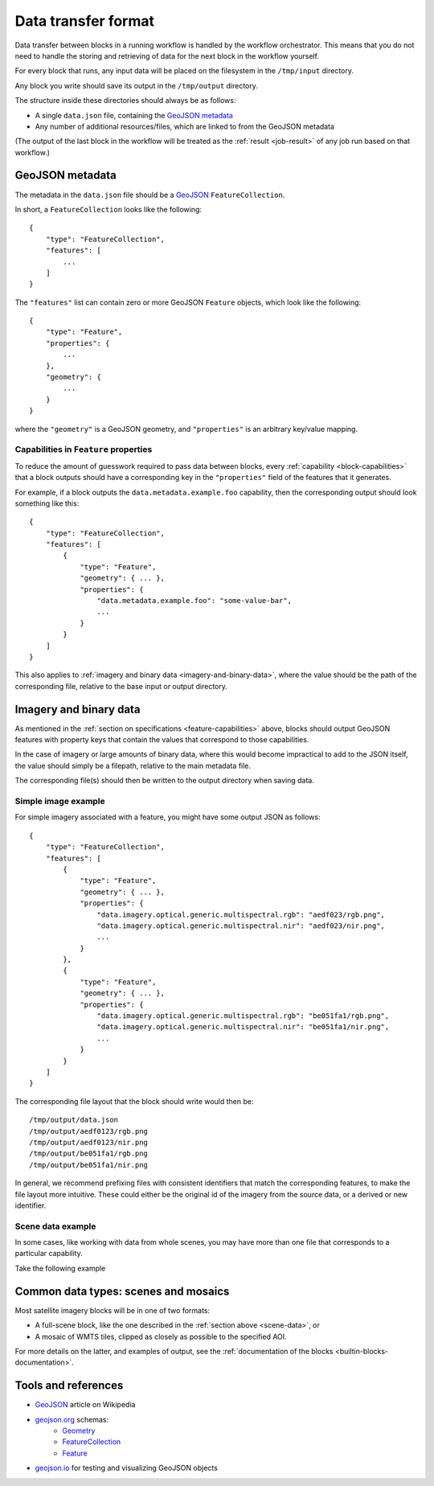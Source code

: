 .. _data-transfer-format:

Data transfer format
====================

Data transfer between blocks in a running workflow is handled by the workflow orchestrator.
This means that you do not need to handle the storing and retrieving of data for the next
block in the workflow yourself.

For every block that runs, any input data will be placed on the filesystem in the ``/tmp/input`` directory.

Any block you write should save its output in the ``/tmp/output`` directory.

The structure inside these directories should always be as follows:

* A single ``data.json`` file, containing the `GeoJSON metadata`_
* Any number of additional resources/files, which are linked to from the GeoJSON metadata

(The output of the last block in the workflow will be treated as the :ref:`result <job-result>` of any job run based on
that workflow.)

GeoJSON metadata
----------------

The metadata in the ``data.json`` file should be a GeoJSON_ ``FeatureCollection``.

In short, a ``FeatureCollection`` looks like the following:

::

    {
        "type": "FeatureCollection",
        "features": [
            ...
        ]
    }

The ``"features"`` list can contain zero or more GeoJSON ``Feature`` objects, which look like the following:

::

    {
        "type": "Feature",
        "properties": {
            ...
        },
        "geometry": {
            ...
        }
    }

where the ``"geometry"`` is a GeoJSON geometry, and ``"properties"`` is an arbitrary key/value mapping.


.. _feature-capabilities:

Capabilities in ``Feature`` properties
++++++++++++++++++++++++++++++++++++++

To reduce the amount of guesswork required to pass data between blocks, every :ref:`capability <block-capabilities>` that
a block outputs should have a corresponding key in the ``"properties"`` field of the features that it generates.

For example, if a block outputs the ``data.metadata.example.foo`` capability, then the corresponding output should
look something like this:

::

    {
        "type": "FeatureCollection",
        "features": [
            {
                "type": "Feature",
                "geometry": { ... },
                "properties": {
                    "data.metadata.example.foo": "some-value-bar",
                    ...
                }
            }
        ]
    }

This also applies to :ref:`imagery and binary data <imagery-and-binary-data>`, where the value should be the path of the
corresponding file, relative to the base input or output directory.

.. _imagery-and-binary-data:

Imagery and binary data
-----------------------

As mentioned in the :ref:`section on specifications <feature-capabilities>` above, blocks should output GeoJSON features
with property keys that contain the values that correspond to those capabilities.

In the case of imagery or large amounts of binary data, where this would become impractical to add to the JSON itself,
the value should simply be a filepath, relative to the main metadata file.

The corresponding file(s) should then be written to the output directory when saving data.

Simple image example
++++++++++++++++++++

For simple imagery associated with a feature, you might have some output JSON as follows:

::

    {
        "type": "FeatureCollection",
        "features": [
            {
                "type": "Feature",
                "geometry": { ... },
                "properties": {
                    "data.imagery.optical.generic.multispectral.rgb": "aedf023/rgb.png",
                    "data.imagery.optical.generic.multispectral.nir": "aedf023/nir.png",
                    ...
                }
            },
            {
                "type": "Feature",
                "geometry": { ... },
                "properties": {
                    "data.imagery.optical.generic.multispectral.rgb": "be051fa1/rgb.png",
                    "data.imagery.optical.generic.multispectral.nir": "be051fa1/nir.png",
                    ...
                }
            }
        ]
    }

The corresponding file layout that the block should write would then be:

::

    /tmp/output/data.json
    /tmp/output/aedf0123/rgb.png
    /tmp/output/aedf0123/nir.png
    /tmp/output/be051fa1/rgb.png
    /tmp/output/be051fa1/nir.png

In general, we recommend prefixing files with consistent identifiers that match the corresponding features, to make the
file layout more intuitive. These could either be the original id of the imagery from the source data, or a derived or
new identifier.

.. _scene-data:

Scene data example
++++++++++++++++++

In some cases, like working with data from whole scenes, you may have more than one file that corresponds to a
particular capability.

Take the following example

.. TODO

Common data types: scenes and mosaics
-------------------------------------

Most satellite imagery blocks will be in one of two formats:

* A full-scene block, like the one described in the :ref:`section above <scene-data>`, or
* A mosaic of WMTS tiles, clipped as closely as possible to the specified AOI.

For more details on the latter, and examples of output, see the :ref:`documentation of the blocks <builtin-blocks-documentation>`.


Tools and references
--------------------

* GeoJSON_ article on Wikipedia
* geojson.org_ schemas:
    - `Geometry <http://geojson.org/schema/Geometry.json>`_
    - `FeatureCollection <http://geojson.org/schema/FeatureCollection.json>`_
    - `Feature <http://geojson.org/schema/Feature.json>`_
* geojson.io_ for testing and visualizing GeoJSON objects

.. _GeoJSON: https://en.wikipedia.org/wiki/GeoJSON
.. _geojson.org: http://geojson.org/
.. _geojson.io: http://geojson.io/
